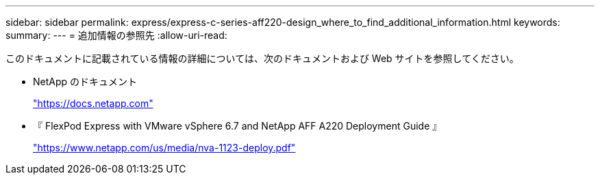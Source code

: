 ---
sidebar: sidebar 
permalink: express/express-c-series-aff220-design_where_to_find_additional_information.html 
keywords:  
summary:  
---
= 追加情報の参照先
:allow-uri-read: 


このドキュメントに記載されている情報の詳細については、次のドキュメントおよび Web サイトを参照してください。

* NetApp のドキュメント
+
https://docs.netapp.com["https://docs.netapp.com"^]

* 『 FlexPod Express with VMware vSphere 6.7 and NetApp AFF A220 Deployment Guide 』
+
https://www.netapp.com/us/media/nva-1123-deploy.pdf["https://www.netapp.com/us/media/nva-1123-deploy.pdf"^]


